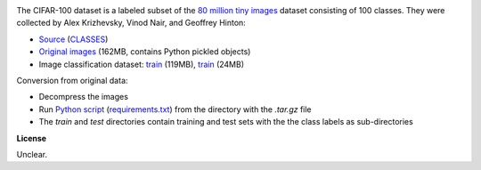.. title: CIFAR-100
.. slug: cifar100
.. date: 2022-11-09 11:15:51 UTC+13:00
.. tags: image-classification
.. category: image-dataset
.. link: 
.. description: 
.. type: text
.. hidetitle: True

.. image:: /images/cifar10.png
   :height: 200px
   :alt: Examples of CIFAR-100 images
   :align: right

The CIFAR-100 dataset is a labeled subset of the `80 million tiny images <http://people.csail.mit.edu/torralba/tinyimages/>`__
dataset consisting of 100 classes. They were collected by Alex Krizhevsky, Vinod Nair, and Geoffrey Hinton:

* `Source <https://www.cs.toronto.edu/~kriz/cifar.html>`__ (`CLASSES </data/cifar100/CLASSES>`__)
* `Original images </data/cifar100/cifar-100-python.tar.gz>`__ (162MB, contains Python pickled objects)
* Image classification dataset: `train </data/cifar100/cifar100-subdir-train.zip>`__ (119MB), `train </data/cifar100/cifar100-subdir-test.zip>`__ (24MB)

Conversion from original data:

* Decompress the images
* Run `Python script </conversion/cifar100/convert.py>`__ (`requirements.txt </conversion/cifar100/requirements.txt>`__) from the directory with the *.tar.gz* file
* The *train* and *test* directories contain training and test sets with the the class labels as sub-directories

**License**

Unclear.
